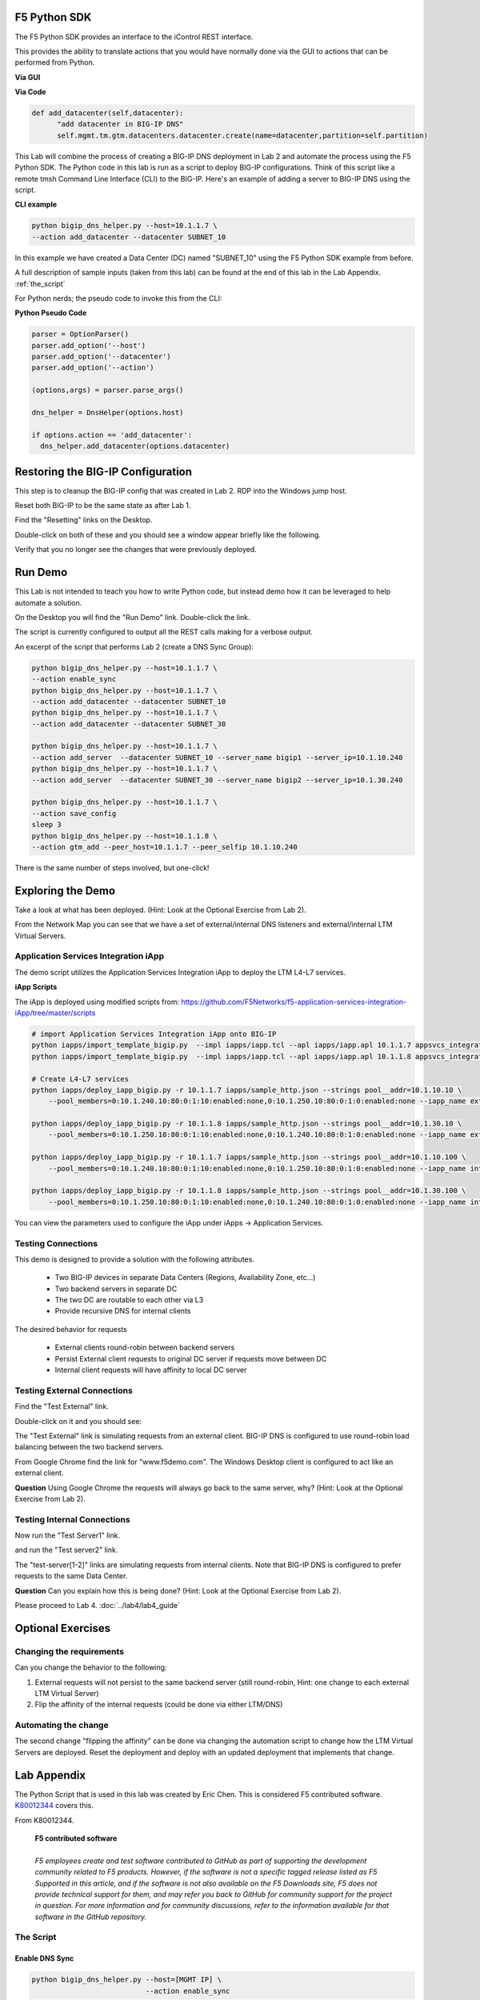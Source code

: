 F5 Python SDK
=============

The F5 Python SDK provides an interface to the iControl REST interface.

This provides the ability to translate actions that you would have normally done via the GUI to actions that can be performed from Python.

**Via GUI**

.. image:: ../lab2/add-datacenter.png
   :scale: 50%
   :align: center

**Via Code**

.. code-block:: python

   def add_datacenter(self,datacenter):
         "add datacenter in BIG-IP DNS"
         self.mgmt.tm.gtm.datacenters.datacenter.create(name=datacenter,partition=self.partition)

This Lab will combine the process of creating a BIG-IP DNS deployment in Lab 2 and automate the process using the F5 Python SDK.  The Python code in this lab is run as a script to deploy BIG-IP configurations.  Think of this script like a remote tmsh Command Line Interface (CLI) to the BIG-IP.  Here's an example of adding a server to BIG-IP DNS using the script.

**CLI example**

.. code-block:: none

   python bigip_dns_helper.py --host=10.1.1.7 \
   --action add_datacenter --datacenter SUBNET_10

In this example we have created a Data Center (DC) named "SUBNET_10" using the F5 Python SDK example from before.  

A full description of sample inputs (taken from this lab) can be found at the end of this lab in the Lab Appendix.  :ref:`the_script`

For Python nerds; the pseudo code to invoke this from the CLI:

**Python Pseudo Code**

.. code-block:: python

   parser = OptionParser()
   parser.add_option('--host')
   parser.add_option('--datacenter')
   parser.add_option('--action')

   (options,args) = parser.parse_args()
   
   dns_helper = DnsHelper(options.host)

   if options.action == 'add_datacenter':
     dns_helper.add_datacenter(options.datacenter)


Restoring the BIG-IP Configuration
==================================

This step is to cleanup the BIG-IP config that was created in Lab 2.
RDP into the Windows jump host.

Reset both BIG-IP to be the same state as after Lab 1.

Find the "Resetting" links on the Desktop.

.. image:: ../lab1/resetting-links.png
   :scale: 75%
   :align: center

Double-click on both of these and you should see a window appear briefly like the following.

.. image:: ../lab1/resetting-bigip.png
   :scale: 50%
   :align: center

Verify that you no longer see the changes that were previously deployed.


Run Demo
========

This Lab is not intended to teach you how to write Python code, but instead demo how it can be leveraged to help automate a solution.

On the Desktop you will find the "Run Demo" link.  Double-click the link.

.. image:: run-demo.png
   :align: center

The script is currently configured to output all the REST calls making for a verbose output.

.. image:: run-demo-running.png
   :scale: 50%
   :align: center

An excerpt of the script that performs Lab 2 (create a DNS Sync Group):

.. code-block:: none

   python bigip_dns_helper.py --host=10.1.1.7 \
   --action enable_sync
   python bigip_dns_helper.py --host=10.1.1.7 \
   --action add_datacenter --datacenter SUBNET_10
   python bigip_dns_helper.py --host=10.1.1.7 \
   --action add_datacenter --datacenter SUBNET_30

   python bigip_dns_helper.py --host=10.1.1.7 \
   --action add_server  --datacenter SUBNET_10 --server_name bigip1 --server_ip=10.1.10.240
   python bigip_dns_helper.py --host=10.1.1.7 \
   --action add_server  --datacenter SUBNET_30 --server_name bigip2 --server_ip=10.1.30.240

   python bigip_dns_helper.py --host=10.1.1.7 \
   --action save_config
   sleep 3
   python bigip_dns_helper.py --host=10.1.1.8 \
   --action gtm_add --peer_host=10.1.1.7 --peer_selfip 10.1.10.240
   
There is the same number of steps involved, but one-click!

Exploring the Demo
==================

Take a look at what has been deployed.  (Hint: Look at the Optional Exercise from Lab 2).

From the Network Map you can see that we have a set of external/internal DNS listeners and external/internal LTM Virtual Servers.

.. image:: network-map.png
   :scale: 50%
   :align: center

   
Application Services Integration iApp
-------------------------------------

The demo script utilizes the Application Services Integration iApp to deploy the LTM L4-L7 services.

.. image:: deployed-iapps.png
   :scale: 50%
   :align: center
   
**iApp Scripts**

The iApp is deployed using modified scripts from: https://github.com/F5Networks/f5-application-services-integration-iApp/tree/master/scripts

.. code-block:: none

   # import Application Services Integration iApp onto BIG-IP
   python iapps/import_template_bigip.py  --impl iapps/iapp.tcl --apl iapps/iapp.apl 10.1.1.7 appsvcs_integration_v2.0.003
   python iapps/import_template_bigip.py  --impl iapps/iapp.tcl --apl iapps/iapp.apl 10.1.1.8 appsvcs_integration_v2.0.003
   
   # Create L4-L7 services
   python iapps/deploy_iapp_bigip.py -r 10.1.1.7 iapps/sample_http.json --strings pool__addr=10.1.10.10 \
       --pool_members=0:10.1.240.10:80:0:1:10:enabled:none,0:10.1.250.10:80:0:1:0:enabled:none --iapp_name external_vs

   python iapps/deploy_iapp_bigip.py -r 10.1.1.8 iapps/sample_http.json --strings pool__addr=10.1.30.10 \
       --pool_members=0:10.1.250.10:80:0:1:10:enabled:none,0:10.1.240.10:80:0:1:0:enabled:none --iapp_name external_vs

   python iapps/deploy_iapp_bigip.py -r 10.1.1.7 iapps/sample_http.json --strings pool__addr=10.1.10.100 \
       --pool_members=0:10.1.240.10:80:0:1:10:enabled:none,0:10.1.250.10:80:0:1:0:enabled:none --iapp_name internal_vs

   python iapps/deploy_iapp_bigip.py -r 10.1.1.8 iapps/sample_http.json --strings pool__addr=10.1.30.100 \
       --pool_members=0:10.1.250.10:80:0:1:10:enabled:none,0:10.1.240.10:80:0:1:0:enabled:none --iapp_name internal_vs

You can view the parameters used to configure the iApp under iApps -> Application Services.

.. image:: iapp-config.png
   :scale: 50%
   :align: center
  
Testing Connections
-------------------

This demo is designed to provide a solution with the following attributes.

 * Two BIG-IP devices in separate Data Centers (Regions, Availability Zone, etc...)
 * Two backend servers in separate DC 
 * The two DC are routable to each other via L3
 * Provide recursive DNS for internal clients

The desired behavior for requests

 * External clients round-robin between backend servers
 * Persist External client requests to original DC server if requests move between DC
 * Internal client requests will have affinity to local DC server
 
   
Testing External Connections
----------------------------

Find the "Test External" link.

.. image:: test-external.png
   :align: center   
   
Double-click on it and you should see:

.. image:: test-external-run.png
   :scale: 50%
   :align: center

The "Test External" link is simulating requests from an external client.  BIG-IP DNS is configured to use round-robin load balancing between the two backend servers.

From Google Chrome find the link for "www.f5demo.com".  The Windows Desktop client is configured to act like an external client.

**Question** Using Google Chrome the requests will always go back to the same server, why?  (Hint: Look at the Optional Exercise from Lab 2).

Testing Internal Connections
-----------------------------
Now run the "Test Server1" link.

.. image:: test-server1-run.png
   :scale: 50%
   :align: center

and run the "Test server2" link.

.. image:: test-server2-run.png
   :scale: 50%
   :align: center

The "test-server[1-2]" links are simulating requests from internal clients.  Note that BIG-IP DNS is configured to prefer requests to the same Data Center.


**Question** Can you explain how this is being done?  (Hint: Look at the Optional Exercise from Lab 2).

Please proceed to Lab 4. :doc:`../lab4/lab4_guide`

Optional Exercises
==================

Changing the requirements
-------------------------

Can you change the behavior to the following:

#. External requests will not persist to the same backend server (still round-robin, Hint: one change to each external LTM Virtual Server)
#. Flip the affinity of the internal requests (could be done via either LTM/DNS)
 
Automating the change
---------------------
The second change "flipping the affinity" can be done via changing the automation script to change how the LTM Virtual Servers are deployed. Reset the deployment and deploy with an updated deployment that implements that change.

 
Lab Appendix
============

The Python Script that is used in this lab was created by Eric Chen.  This is considered F5 contributed software.  `K80012344 <https://support.f5.com/csp/article/K80012344>`_ covers this.  

From K80012344.

 | **F5 contributed software**
 |
 | *F5 employees create and test software contributed to GitHub as part of supporting the development community related to F5 products. However, if the software is not a specific tagged release listed as F5 Supported in this article, and if the software is not also available on the F5 Downloads site, F5 does not provide technical support for them, and may refer you back to GitHub for community support for the project in question. For more information and for community discussions, refer to the information available for that software in the GitHub repository.*

.. _the_script:

The Script
----------

**Enable DNS Sync**
^^^^^^^^^^^^^^^^^^^

.. code-block:: none

  python bigip_dns_helper.py --host=[MGMT IP] \
                             --action enable_sync

This performs the GUI steps of :ref:`gui_enable_sync`

**Add Data Center**
^^^^^^^^^^^^^^^^^^^

.. code-block:: none

  python bigip_dns_helper.py --host=[MGMT IP] \
                             --action add_datacenter --datacenter [Data Center Name]

This performs the GUI steps of :ref:`gui_add_datacenter`

**Save Config**
^^^^^^^^^^^^^^^

.. code-block:: none

  python bigip_dns_helper.py --host=[MGMT IP] \
                             --action save_config

This performs the TMSH equivalent of:

.. code-block:: none

  save /sys config
  save /sys config gtm-only

This ensures that the running configuration is saved to disk.

**Syncing BIG-IP DNS**
^^^^^^^^^^^^^^^^^^^^^^

.. code-block:: none

  python bigip_dns_helper.py --host=[MGMT IP of BIG-IP that you will WIPE OUT DNS config] \
                             --action gtm_add 
                             --peer_host=[MGMT IP of BIG-IP you want to copy from] 
                             --peer_selfip [SELF IP of BIG-IP you want to copy from] 


This performs the steps of :ref:`gui_gtm_add`

**Create DNS Cache**
^^^^^^^^^^^^^^^^^^^^

.. code-block:: none

  python bigip_dns_helper.py --host=[MGMT IP] \
                             --action create_dns_cache

This performs the steps of :ref:`gui_dns_cache`

**Create External DNS Profile**
^^^^^^^^^^^^^^^^^^^^^^^^^^^^^^^

.. code-block:: none

  python bigip_dns_helper.py --host=[MGMT IP]  --action create_external_dns_profile

This performs the steps of :ref:`gui_external_dns_profile`

**Create Internal DNS Profile**
^^^^^^^^^^^^^^^^^^^^^^^^^^^^^^^^

.. code-block:: none

  python bigip_dns_helper.py --host=[MGMT IP]  --action create_internal_dns_profile

This performs the steps of :ref:`gui_internal_dns_profile`

**Create External DNS Listener**
^^^^^^^^^^^^^^^^^^^^^^^^^^^^^^^^

.. code-block:: none

  python bigip_dns_helper.py --host=[MGMT IP] \
                             --action create_external_dns_listener 
                             --listener_ip [Listener IP]

This performs the steps of :ref:`gui_external_dns_listener`

**Create Internal DNS Listener**
^^^^^^^^^^^^^^^^^^^^^^^^^^^^^^^^

.. code-block:: none

  python bigip_dns_helper.py --host=[MGMT IP] \
                             --action create_internal_dns_listener 
                             --listener_ip [Listener IP]
                             --internal_network [Network/CIDR]

This performs the steps of :ref:`gui_internal_dns_listener`

**Import iApp Template**
^^^^^^^^^^^^^^^^^^^^^^^^

.. code-block:: none

  python iapps/import_template_bigip.py  --impl [TCL file] \
                                         --apl  [APL File] \
                                                [MGMT IP] \
                                                [Name of Template]

This will import the `Application Services Integration iApp <https://github.com/F5Networks/f5-application-services-integration-iApp>`_.

**Deploy iApp**
^^^^^^^^^^^^^^^^

.. code-block:: none

  python iapps/deploy_iapp_bigip.py -r          [MGMT IP] \
                                                [JSON Input] \
                                     --strings  pool__addr=[Virtual Server IP] \
                                     --pool_members=0:[Member IP]:[Member Port]:0:1:[Priority Group]:enabled:none,\
                                                    0:[Member IP]:[Member Port]:0:1:[Priority Group]:enabled:none

This will deploy an iApp.  This is modified from the Application Services Integration iApp GitHub scripts to allow the specification of
"strings" and "pool_members" from the CLI.

This performs the steps from :ref:`gui_ltm`

**Create DNS Virtual Server**
^^^^^^^^^^^^^^^^^^^^^^^^^^^^^

.. code-block:: none

  python bigip_dns_helper.py --host=[MGMT IP] \
                             --action create_vs \ 
                             --vip [LTM VS IP]:[LTM VS Port] \
                             --vip_translate [LTM VS External IP]:[LTM VS External Port] 
                             --vs_name [DNS VS Name]
                             --server_name [Server Name (BIG-IP Device)]

This performs the steps from :ref:`gui_dns_vs`

**Create DNS Pools**
^^^^^^^^^^^^^^^^^^^^

.. code-block:: none

  python bigip_dns_helper.py --host=[MGMT IP] \
                             --action create_pool \
                             --name [Pool Name]

This performs the steps from :ref:`gui_dns_pool`.  The pool is configured with a Topology LB method.

**Create DNS Wide IP**
^^^^^^^^^^^^^^^^^^^^^^

.. code-block:: none

  python bigip_dns_helper.py --host=[MGMT IP]  \
                             --action create_wideip \
                             --name [DNS Name] --pool [DNS Pool #1],[DNS Pool #2]

This performs the steps from :ref:`gui_dns_wideip`.  The Wide IP is configured with a Topology LB method.

**Create Topology Regions**
^^^^^^^^^^^^^^^^^^^^^^^^^^^

.. code-block:: none

  python bigip_dns_helper.py --host [MGMT IP] \
                             --action create_region \
                             --name [Region Name] --internal_network [Subnet #1],[Subnet #2]

This performs the steps from :ref:`gui_dns_region`.

**Create Topology Records**
^^^^^^^^^^^^^^^^^^^^^^^^^^^

.. code-block:: none

  python  bigip_dns_helper.py --host [MGMT IP] 
                              --action create_topology_record 
                              --name [Topology Record]

This performs the steps from :ref:`gui_dns_topology_records`.  An example of a topology record: "ldns: region /Common/internal_network server: pool /Common/internal_pool"
